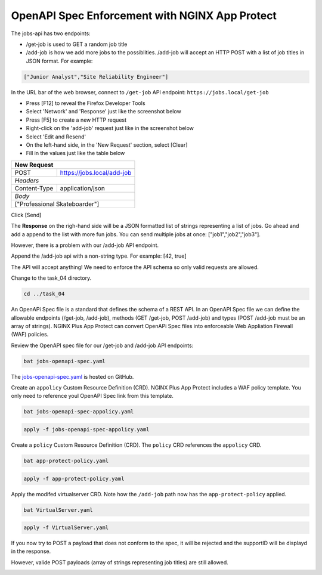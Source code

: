 OpenAPI Spec Enforcement with NGINX App Protect
===============================================

The jobs-api has two endpoints:

- /get-job is used to GET a random job title
- /add-job is how we add more jobs to the possiblities. /add-job will accept an HTTP POST with a  list of job titles in JSON format. For example:

.. code-block:: yaml

   ["Junior Analyst","Site Reliability Engineer"]
   
In the URL bar of the web browser, connect to ``/get-job`` API endpoint: ``https://jobs.local/get-job``

- Press [F12] to reveal the Firefox Developer Tools
- Select 'Network' and 'Response' just like the screenshot below 
- Press [F5] to create a new HTTP request
- Right-click on the 'add-job' request just like in the screenshot below
- Select 'Edit and Resend'
- On the left-hand side, in the 'New Request' section, select [Clear]
- Fill in the values just like the table below

+------------------------------------------------+
| New Request                                    |
+==============+=================================+
| POST         | https://jobs.local/add-job      |
+--------------+---------------------------------+
| *Headers*                                      |
+--------------+---------------------------------+
| Content-Type | application/json                |
+--------------+---------------------------------+
| *Body*                                         |
+------------------------------------------------+
| ["Professional Skateboarder"]                  |
+------------------------------------------------+

Click [Send]

The **Response** on the righ-hand side will be a JSON formatted list of strings representing a list of jobs.
Go ahead and add a append to the list with more fun jobs. You can send multiple jobs at once: ["job1","job2","job3"].

.. image:: images/01_openapi_spec.jpg
  :scale: 50%
  
However, there is a problem with our /add-job API endpoint.

Append the /add-job api with a non-string type. For example: [42, true]

The API will accept anything! We need to enforce the API schema so only valid requests are allowed.

.. image:: images/02_bad_type.jpg
  :scale: 50%

Change to the task_04 directory.

.. code-block:: bash

   cd ../task_04

An OpenAPi Spec file is a standard that defines the schema of a REST API. In an OpenAPI Spec file we can define the allowable endpoints (/get-job, /add-job), methods (GET /get-job, POST /add-job) and types (POST /add-job must be an array of strings). NGINX Plus App Protect can convert OpenAPi Spec files into enforceable Web Appliation Firewall (WAF) policies.

Review the OpenAPI spec file for our /get-job and /add-job API endpoints:

.. code-block:: bash

   bat jobs-openapi-spec.yaml

.. image:: images/03_bat_openapi.jpg
  :scale: 50%

The `jobs-openapi-spec.yaml <https://raw.githubusercontent.com/tmarfil/nginx-api-gateway-for-k8s/main/task_04/jobs-openapi-spec.yaml>`_ is hosted on GitHub.

Create an ``appolicy`` Custom Resource Definition (CRD). NGINX Plus App Protect includes a WAF policy template. You only need to reference youl OpenAPI Spec link from this template.

.. code-block:: bash

   bat jobs-openapi-spec-appolicy.yaml

.. image:: images/04_bat_appolicy.jpg
  :scale: 50%

.. code-block:: bash

   apply -f jobs-openapi-spec-appolicy.yaml

.. image:: images/05_apply_appolicy.jpg
  :scale: 50%

Create a ``policy`` Custom Resource Definition (CRD). The ``policy`` CRD references the ``appolicy`` CRD.

.. code-block:: bash

   bat app-protect-policy.yaml

.. image:: images/06_bat_app-protect.jpg
  :scale: 50%

.. code-block:: bash

   apply -f app-protect-policy.yaml

Apply the modifed virtualserver CRD. Note how the ``/add-job`` path now has the ``app-protect-policy`` applied.

.. code-block:: bash

   bat VirtualServer.yaml

.. image:: images/07_bat_virtualserver.jpg
  :scale: 50%

.. code-block:: bash

   apply -f VirtualServer.yaml

If you now try to POST a payload that does not conform to the spec, it will be rejected and the supportID will be displayd in the response.

.. image:: images/08_post_rejected.jpg
  :scale: 50%

However, valide POST payloads (array of strings representing job titles) are still allowed.

.. image:: images/01_openapi_spec.jpg
  :scale: 50%














